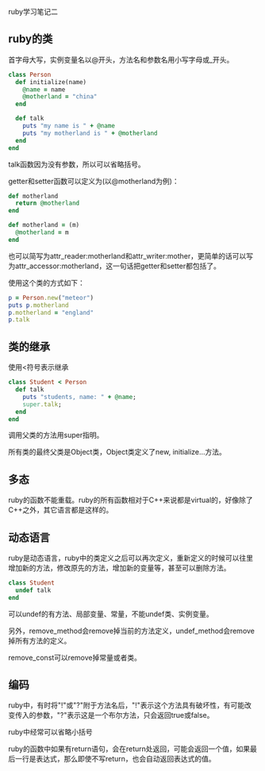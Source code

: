 #+OPTIONS: ^:nil

ruby学习笔记二

** ruby的类

首字母大写，实例变量名以@开头，方法名和参数名用小写字母或_开头。 

#+BEGIN_SRC ruby
class Person
  def initialize(name)
    @name = name
    @motherland = "china"
  end
  
  def talk
    puts "my name is " + @name
    puts "my motherland is " + @motherland  
  end
end
#+END_SRC

talk函数因为没有参数，所以可以省略括号。

getter和setter函数可以定义为(以@motherland为例)：

#+BEGIN_SRC ruby
def motherland
  return @motherland
end

def motherland = (m)
  @motherland = m
end
#+END_SRC

也可以简写为attr_reader:motherland和attr_writer:mother，更简单的话可以写为attr_accessor:motherland，这一句话把getter和setter都包括了。
    
使用这个类的方式如下：
    
#+BEGIN_SRC ruby
p = Person.new("meteor")
puts p.motherland
p.motherland = "england"
p.talk
#+END_SRC

** 类的继承

使用<符号表示继承
    
#+BEGIN_SRC ruby
class Student < Person
  def talk
    puts "students, name: " + @name;
    super.talk;
  end
end
#+END_SRC

调用父类的方法用super指明。
    
所有类的最终父类是Object类，Object类定义了new, initialize...方法。

** 多态

ruby的函数不能重载。ruby的所有函数相对于C++来说都是virtual的，好像除了C++之外，其它语言都是这样的。
    
** 动态语言

ruby是动态语言，ruby中的类定义之后可以再次定义，重新定义的时候可以往里增加新的方法，修改原先的方法，增加新的变量等，甚至可以删除方法。
    
#+BEGIN_SRC ruby
class Student
  undef talk
end
#+END_SRC

可以undef的有方法、局部变量、常量，不能undef类、实例变量。
    
另外，remove_method会remove掉当前的方法定义，undef_method会remove掉所有方法的定义。
    
remove_const可以remove掉常量或者类。

** 编码

ruby中，有时将"!"或"?"附于方法名后，"!"表示这个方法具有破坏性，有可能改变传入的参数，"?"表示这是一个布尔方法，只会返回true或false。
    
ruby中经常可以省略小括号
    
ruby的函数中如果有return语句，会在return处返回，可能会返回一个值，如果最后一行是表达式，那么即使不写return，也会自动返回表达式的值。

